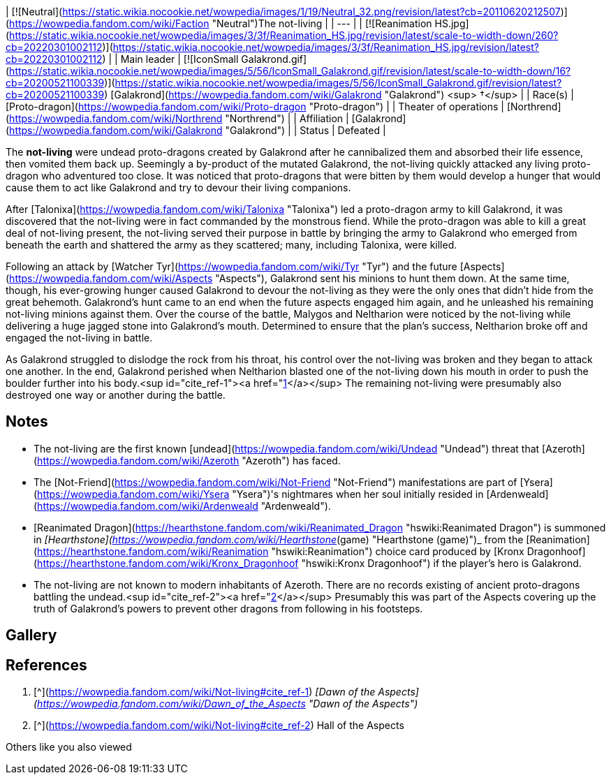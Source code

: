 | [![Neutral](https://static.wikia.nocookie.net/wowpedia/images/1/19/Neutral_32.png/revision/latest?cb=20110620212507)](https://wowpedia.fandom.com/wiki/Faction "Neutral")The not-living |
| --- |
| [![Reanimation HS.jpg](https://static.wikia.nocookie.net/wowpedia/images/3/3f/Reanimation_HS.jpg/revision/latest/scale-to-width-down/260?cb=20220301002112)](https://static.wikia.nocookie.net/wowpedia/images/3/3f/Reanimation_HS.jpg/revision/latest?cb=20220301002112) |
| Main leader | [![IconSmall Galakrond.gif](https://static.wikia.nocookie.net/wowpedia/images/5/56/IconSmall_Galakrond.gif/revision/latest/scale-to-width-down/16?cb=20200521100339)](https://static.wikia.nocookie.net/wowpedia/images/5/56/IconSmall_Galakrond.gif/revision/latest?cb=20200521100339) [Galakrond](https://wowpedia.fandom.com/wiki/Galakrond "Galakrond") <sup>&nbsp;†</sup> |
| Race(s) | [Proto-dragon](https://wowpedia.fandom.com/wiki/Proto-dragon "Proto-dragon")  
 |
| Theater of operations | [Northrend](https://wowpedia.fandom.com/wiki/Northrend "Northrend") |
| Affiliation | [Galakrond](https://wowpedia.fandom.com/wiki/Galakrond "Galakrond") |
| Status | Defeated |

The **not-living** were undead proto-dragons created by Galakrond after he cannibalized them and absorbed their life essence, then vomited them back up. Seemingly a by-product of the mutated Galakrond, the not-living quickly attacked any living proto-dragon who adventured too close. It was noticed that proto-dragons that were bitten by them would develop a hunger that would cause them to act like Galakrond and try to devour their living companions.

After [Talonixa](https://wowpedia.fandom.com/wiki/Talonixa "Talonixa") led a proto-dragon army to kill Galakrond, it was discovered that the not-living were in fact commanded by the monstrous fiend. While the proto-dragon was able to kill a great deal of not-living present, the not-living served their purpose in battle by bringing the army to Galakrond who emerged from beneath the earth and shattered the army as they scattered; many, including Talonixa, were killed.

Following an attack by [Watcher Tyr](https://wowpedia.fandom.com/wiki/Tyr "Tyr") and the future [Aspects](https://wowpedia.fandom.com/wiki/Aspects "Aspects"), Galakrond sent his minions to hunt them down. At the same time, though, his ever-growing hunger caused Galakrond to devour the not-living as they were the only ones that didn't hide from the great behemoth. Galakrond's hunt came to an end when the future aspects engaged him again, and he unleashed his remaining not-living minions against them. Over the course of the battle, Malygos and Neltharion were noticed by the not-living while delivering a huge jagged stone into Galakrond's mouth. Determined to ensure that the plan's success, Neltharion broke off and engaged the not-living in battle.

As Galakrond struggled to dislodge the rock from his throat, his control over the not-living was broken and they began to attack one another. In the end, Galakrond perished when Neltharion blasted one of the not-living down his mouth in order to push the boulder further into his body.<sup id="cite_ref-1"><a href="https://wowpedia.fandom.com/wiki/Not-living#cite_note-1">[1]</a></sup> The remaining not-living were presumably also destroyed one way or another during the battle.

## Notes

-   The not-living are the first known [undead](https://wowpedia.fandom.com/wiki/Undead "Undead") threat that [Azeroth](https://wowpedia.fandom.com/wiki/Azeroth "Azeroth") has faced.
-   The [Not-Friend](https://wowpedia.fandom.com/wiki/Not-Friend "Not-Friend") manifestations are part of [Ysera](https://wowpedia.fandom.com/wiki/Ysera "Ysera")'s nightmares when her soul initially resided in [Ardenweald](https://wowpedia.fandom.com/wiki/Ardenweald "Ardenweald").
-   [Reanimated Dragon](https://hearthstone.fandom.com/wiki/Reanimated_Dragon "hswiki:Reanimated Dragon") is summoned in _[Hearthstone](https://wowpedia.fandom.com/wiki/Hearthstone_(game) "Hearthstone (game)")_ from the [Reanimation](https://hearthstone.fandom.com/wiki/Reanimation "hswiki:Reanimation") choice card produced by [Kronx Dragonhoof](https://hearthstone.fandom.com/wiki/Kronx_Dragonhoof "hswiki:Kronx Dragonhoof") if the player's hero is Galakrond.
-   The not-living are not known to modern inhabitants of Azeroth. There are no records existing of ancient proto-dragons battling the undead.<sup id="cite_ref-2"><a href="https://wowpedia.fandom.com/wiki/Not-living#cite_note-2">[2]</a></sup> Presumably this was part of the Aspects covering up the truth of Galakrond's powers to prevent other dragons from following in his footsteps.

## Gallery

## References

1.  [^](https://wowpedia.fandom.com/wiki/Not-living#cite_ref-1) _[Dawn of the Aspects](https://wowpedia.fandom.com/wiki/Dawn_of_the_Aspects "Dawn of the Aspects")_
2.  [^](https://wowpedia.fandom.com/wiki/Not-living#cite_ref-2) Hall of the Aspects

Others like you also viewed